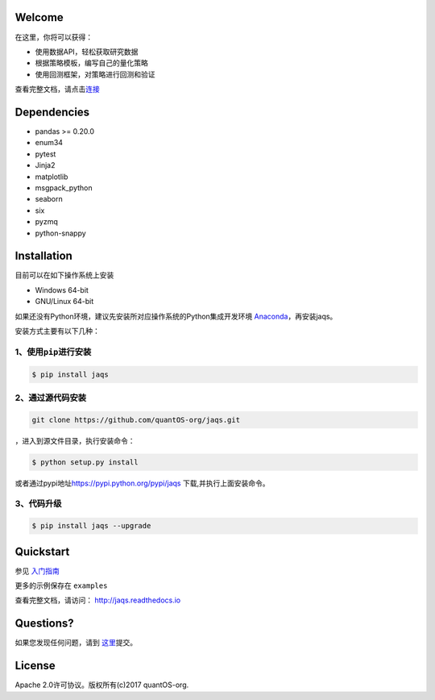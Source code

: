 Welcome
=======

在这里，你将可以获得：

-  使用数据API，轻松获取研究数据
-  根据策略模板，编写自己的量化策略
-  使用回测框架，对策略进行回测和验证

|jaqsflowchart|

查看完整文档，请点击\ `连接 <http://jaqs.readthedocs.io>`__\ 

Dependencies
============

- pandas >= 0.20.0
- enum34
- pytest
- Jinja2
- matplotlib
- msgpack_python
- seaborn
- six
- pyzmq
- python-snappy

Installation
============

目前可以在如下操作系统上安装

-  Windows 64-bit
-  GNU/Linux 64-bit

如果还没有Python环境，建议先安装所对应操作系统的Python集成开发环境
`Anaconda <http://www.continuum.io/downloads>`__\ ，再安装jaqs。

安装方式主要有以下几种：

1、使用\ ``pip``\ 进行安装
--------------------------

.. code:: shell

    $ pip install jaqs

2、通过源代码安装
-----------------

.. code:: shell

    git clone https://github.com/quantOS-org/jaqs.git

，进入到源文件目录，执行安装命令：

.. code:: shell

    $ python setup.py install

或者通过pypi地址\ https://pypi.python.org/pypi/jaqs
下载,并执行上面安装命令。

3、代码升级
-----------

.. code:: shell

    $ pip install jaqs --upgrade

Quickstart
==========

参见 `入门指南 <doc/source/user_guide.rst>`__

更多的示例保存在 ``examples``


查看完整文档，请访问： `http://jaqs.readthedocs.io <http://jaqs.readthedocs.io>`__\ 

Questions?
==========

如果您发现任何问题，请到 \ `这里 <https://github.com/quantOSorg/jaqs/issues/new>`__\ 提交。


License
=======

Apache 2.0许可协议。版权所有(c)2017 quantOS-org.



.. |jaqsflowchart| image:: https://raw.githubusercontent.com/quantOS-org/jaqs/master/doc/img/jaqs.png

